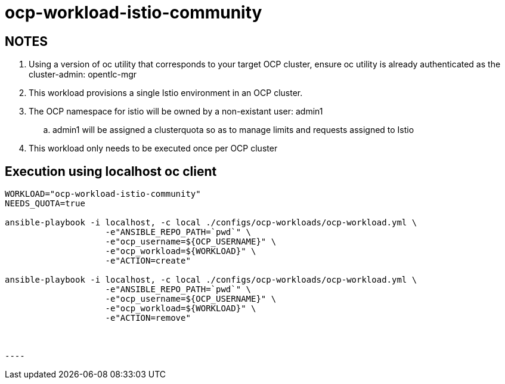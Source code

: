 = ocp-workload-istio-community

== NOTES

. Using a version of oc utility that corresponds to your target OCP cluster, ensure oc utility is already authenticated as the cluster-admin:   opentlc-mgr
. This workload provisions a single Istio environment in an OCP cluster.
. The OCP namespace for istio will be owned by a non-existant user: admin1
.. admin1 will be assigned a clusterquota so as to manage limits and requests assigned to Istio
. This workload only needs to be executed once per OCP cluster


== Execution using localhost oc client

-----
WORKLOAD="ocp-workload-istio-community"
NEEDS_QUOTA=true

ansible-playbook -i localhost, -c local ./configs/ocp-workloads/ocp-workload.yml \
                    -e"ANSIBLE_REPO_PATH=`pwd`" \
                    -e"ocp_username=${OCP_USERNAME}" \
                    -e"ocp_workload=${WORKLOAD}" \
                    -e"ACTION=create" 

ansible-playbook -i localhost, -c local ./configs/ocp-workloads/ocp-workload.yml \
                    -e"ANSIBLE_REPO_PATH=`pwd`" \
                    -e"ocp_username=${OCP_USERNAME}" \
                    -e"ocp_workload=${WORKLOAD}" \
                    -e"ACTION=remove"



----

